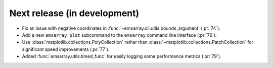 =============================
Next release (in development)
=============================

* Fix an issue with negative coordinates in :func:`~emsarray.cli.utils.bounds_argument` (:pr:`74`).
* Add a new ``emsarray plot`` subcommand to the ``emsarray`` command line interface (:pr:`76`).
* Use :class:`matplotlib.collections.PolyCollection`
  rather than :class:`~matplotlib.collections.PatchCollection`
  for significant speed improvements
  (:pr:`77`).
* Added :func:`emsarray.utils.timed_func` for easily logging some performance metrics (:pr:`79`).
